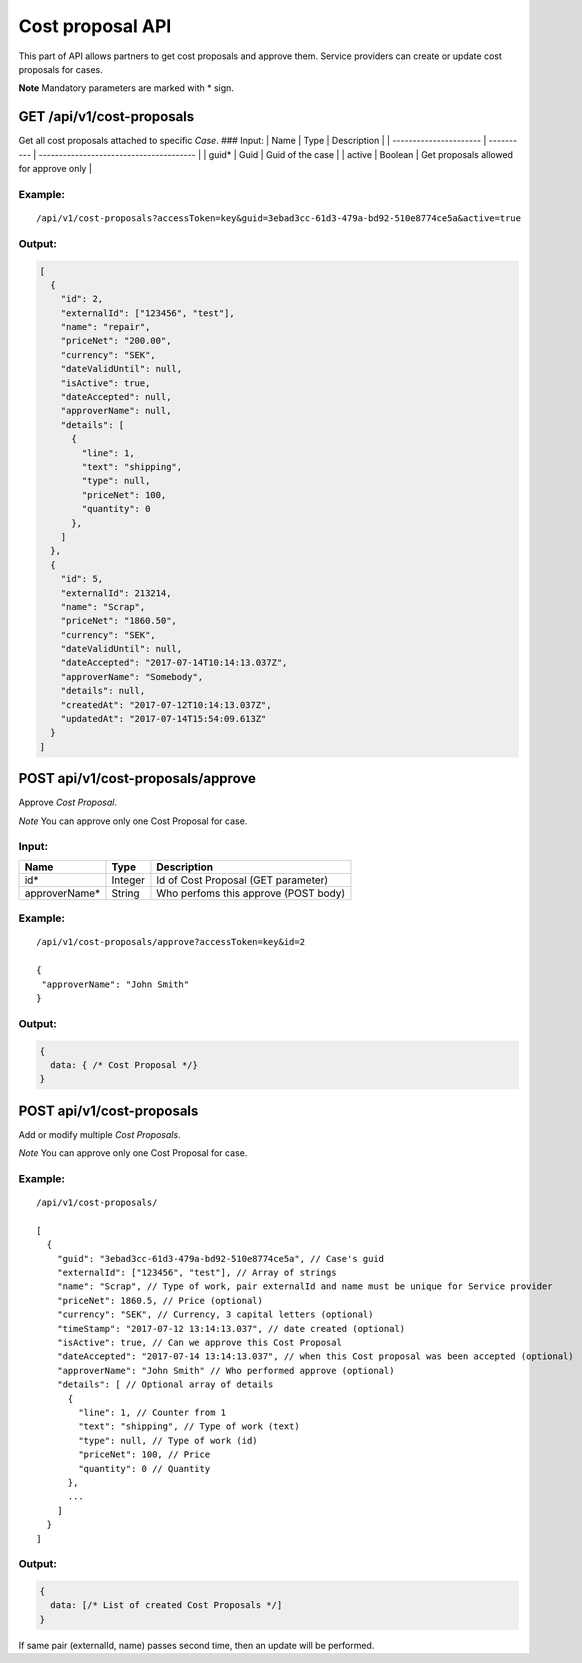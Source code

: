 Cost proposal API
=================

This part of API allows partners to get cost proposals and approve them.
Service providers can create or update cost proposals for cases.

**Note** Mandatory parameters are marked with \* sign.

GET /api/v1/cost-proposals
--------------------------

Get all cost proposals attached to specific *Case*. ### Input: \| Name
\| Type \| Description \| \| ---------------------- \| ---------- \|
--------------------------------------- \| \| guid\* \| Guid \| Guid of
the case \| \| active \| Boolean \| Get proposals allowed for approve
only \|

Example:
~~~~~~~~

::

    /api/v1/cost-proposals?accessToken=key&guid=3ebad3cc-61d3-479a-bd92-510e8774ce5a&active=true

Output:
~~~~~~~

.. code:: js

    [
      {
        "id": 2,
        "externalId": ["123456", "test"],
        "name": "repair",
        "priceNet": "200.00",
        "currency": "SEK",
        "dateValidUntil": null,
        "isActive": true,
        "dateAccepted": null,
        "approverName": null,
        "details": [
          {
            "line": 1,
            "text": "shipping",
            "type": null,
            "priceNet": 100,
            "quantity": 0
          },
        ]
      },
      {
        "id": 5,
        "externalId": 213214,
        "name": "Scrap",
        "priceNet": "1860.50",
        "currency": "SEK",
        "dateValidUntil": null,
        "dateAccepted": "2017-07-14T10:14:13.037Z",
        "approverName": "Somebody",
        "details": null,
        "createdAt": "2017-07-12T10:14:13.037Z",
        "updatedAt": "2017-07-14T15:54:09.613Z"
      }
    ]

POST api/v1/cost-proposals/approve
----------------------------------

Approve *Cost Proposal*.

*Note* You can approve only one Cost Proposal for case.

Input:
~~~~~~

+------------------+-----------+----------------------------------------+
| Name             | Type      | Description                            |
+==================+===========+========================================+
| id\*             | Integer   | Id of Cost Proposal (GET parameter)    |
+------------------+-----------+----------------------------------------+
| approverName\*   | String    | Who perfoms this approve (POST body)   |
+------------------+-----------+----------------------------------------+

Example:
~~~~~~~~

::

    /api/v1/cost-proposals/approve?accessToken=key&id=2

    {
     "approverName": "John Smith" 
    }

Output:
~~~~~~~

.. code:: js

    {
      data: { /* Cost Proposal */}
    }

POST api/v1/cost-proposals
--------------------------

Add or modify multiple *Cost Proposals*.

*Note* You can approve only one Cost Proposal for case.

Example:
~~~~~~~~

::

    /api/v1/cost-proposals/

    [
      {
        "guid": "3ebad3cc-61d3-479a-bd92-510e8774ce5a", // Case's guid
        "externalId": ["123456", "test"], // Array of strings
        "name": "Scrap", // Type of work, pair externalId and name must be unique for Service provider
        "priceNet": 1860.5, // Price (optional)
        "currency": "SEK", // Currency, 3 capital letters (optional)
        "timeStamp": "2017-07-12 13:14:13.037", // date created (optional)
        "isActive": true, // Can we approve this Cost Proposal 
        "dateAccepted": "2017-07-14 13:14:13.037", // when this Cost proposal was been accepted (optional)
        "approverName": "John Smith" // Who performed approve (optional)
        "details": [ // Optional array of details
          {
            "line": 1, // Counter from 1
            "text": "shipping", // Type of work (text)
            "type": null, // Type of work (id)
            "priceNet": 100, // Price
            "quantity": 0 // Quantity
          },
          ...
        ]
      }
    ]

Output:
~~~~~~~

.. code:: js

    {
      data: [/* List of created Cost Proposals */]
    }

If same pair (externalId, name) passes second time, then an update will
be performed.
